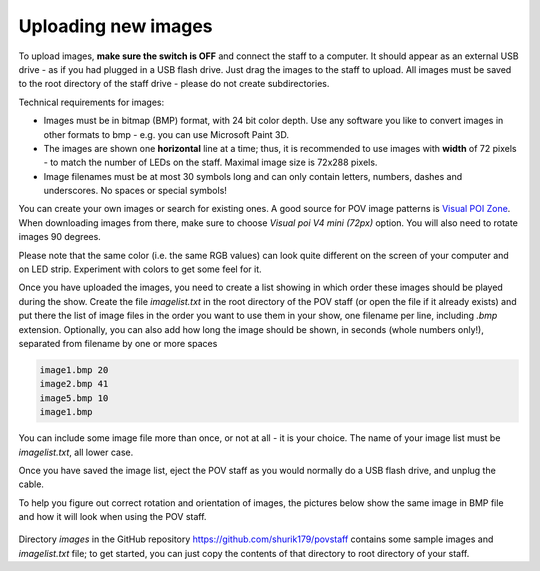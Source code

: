 Uploading new images
====================

To upload images, **make sure the switch is OFF** and connect the staff to a
computer. It should appear as an external USB drive - as if you had plugged
in a USB flash drive. Just drag the images to the staff to upload. All images
must be saved to the root directory of the staff drive - please do not create
subdirectories.

Technical requirements for images:

* Images must be in bitmap (BMP) format, with 24 bit color depth. Use any
  software you like to convert images in other formats to bmp - e.g. you can use
  Microsoft Paint 3D.

* The images are shown one **horizontal** line at a time; thus,  it is
  recommended to use images with **width** of 72 pixels - to match the number
  of LEDs on the staff. Maximal image size is 72x288 pixels.

* Image filenames must be at most 30 symbols long and can only contain letters,
  numbers, dashes and underscores. No spaces or special symbols!

You can create your own images or search for existing ones.  A good source for
POV image patterns is `Visual  POI Zone <https://visualpoi.zone/patterns/>`__.
When downloading images from there, make sure to choose `Visual poi V4 mini (72px)`
option. You will also need to rotate images 90 degrees.

Please note that the same color (i.e. the same RGB values) can look quite
different on the screen of your computer and on LED strip. Experiment with
colors to get some feel for it.

Once you have uploaded the images, you need to create a list showing in which
order these images should be played during the show. Create the file
`imagelist.txt` in the root directory of the POV staff (or open the file if
it already exists) and put there the list of image files in the order you want
to use them in your show, one filename per line, including `.bmp` extension.
Optionally, you can also add how long the image should be shown, in seconds
(whole numbers only!), separated from  filename by one or more spaces


.. code-block:: python

   image1.bmp 20
   image2.bmp 41
   image5.bmp 10
   image1.bmp


You can include some image file more than once, or not at all - it is your
choice. The name of your image list must be `imagelist.txt`, all lower case.

Once you have saved the image list,  eject the POV staff as you would normally
do a USB flash drive, and unplug the cable.

To help you figure out correct rotation and orientation of images, the pictures
below show the same image in BMP file and how it will look when using the POV staff.


.. figure:: images/image_infile.png
   :alt: Image in file
   :width: 80%

.. figure:: images/image_onstaff.png
   :alt: Image on staff
   :width: 80%



Directory `images` in the GitHub repository https://github.com/shurik179/povstaff
contains some sample images and `imagelist.txt` file; to get started, you can
just copy the contents  of that directory to root directory of your staff.
